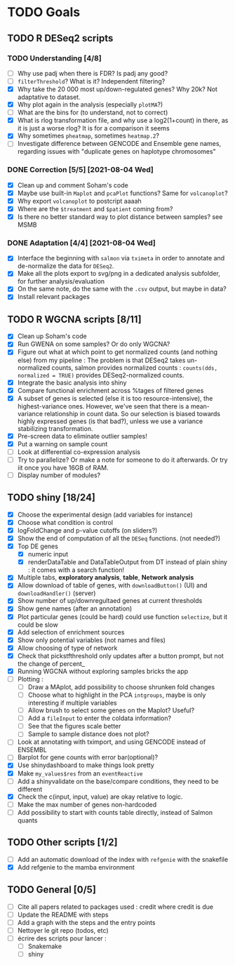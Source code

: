 * TODO Goals
** TODO R DESeq2 scripts
*** TODO Understanding [4/8]
- [ ] Why use padj when there is FDR? Is padj any good?
- [ ] =filterThreshold=? What is it? Independent filtering?
- [X] Why take the 20 000 most up/down-regulated genes? Why 20k? Not adaptative to dataset.
- [X] Why plot again in the analysis (especially =plotMA=?)
- [ ] What are the bins for (to understand, not to correct)
- [X] What is rlog transformation file, and why use a log2(1+count) in there, as it is just a worse rlog? It is for a comparison it seems
- [X] Why sometimes =pheatmap=, sometimes =heatmap.2=?
- [ ] Investigate difference between GENCODE and Ensemble gene names, regarding issues with "duplicate genes on haplotype chromosomes"

*** DONE Correction [5/5] [2021-08-04 Wed]
- [X] Clean up and comment Soham's code
- [X] Maybe use built-in =Maplot= and =pcaPlot= functions? Same for =volcanoplot=?
- [X] Why export =volcanoplot= to postcript aaaah
- [X] Where are the =$treatment= and =$patient= coming from?
- [X] Is there no better standard way to plot distance between samples? see MSMB

*** DONE Adaptation [4/4]  [2021-08-04 Wed]
- [X] Interface the beginning with =salmon= via =tximeta= in order to annotate and de-normalize the data for =DESeq2=.
- [X] Make all the plots export to svg/png in a dedicated analysis subfolder, for further analysis/evaluation
- [X] On the same note, do the same with the =.csv= output, but maybe in data?
- [X] Install relevant packages

 
** TODO R WGCNA scripts [8/11]
- [X] Clean up Soham's code
- [X] Run GWENA on some samples? Or do only WGCNA?
- [X] Figure out what at which point to get normalized counts (and nothing else) from my pipeline :
  The problem is that DESeq2 takes un-normalized counts, salmon provides normalized counts : =counts(dds, normalized = TRUE)= provides DESeq2-normalized counts.
- [X] Integrate the basic analysis into shiny
- [X] Compare functional enrichment across %tages of filtered genes
- [X] A subset of genes is selected (else it is too resource-intensive), the highest-variance ones. However, we've seen that there is a mean-variance relationship in count data. So our selection is biased towards highly expressed genes (is that bad?), unless we use a variance stabilizing transformation.
- [X] Pre-screen data to eliminate outlier samples!
- [X] Put a warning on sample count
- [ ] Look at differential co-expression analysis
- [ ] Try to parallelize? Or make a note for someone to do it afterwards. Or try iit once you have 16GB of RAM.
- [ ] Display number of modules?



** TODO shiny [18/24]
- [X] Choose the experimental design (add variables for instance)
- [X] Choose what condition is control
- [X] logFoldChange and p-value cutoffs (on sliders?)
- [X] Show the end of computation of all the =DESeq= functions. (not needed?)
- [X] Top DE genes 
  - [X] numeric input
  - [X] renderDataTable and DataTableOutput from DT instead of plain shiny : it comes with a search function!
- [X] Multiple tabs, *exploratory analysis*, *table*, *Network analysis*
- [X] Allow download of table of genes, with =downloadButton()= (UI) and =downloadHandler()= (server)
- [X] Show number of up/downregultaed genes at current thresholds
- [X] Show gene names (after an annotation)
- [X] Plot particular genes (could be hard) could use function =selectize=, but it could be slow
- [X] Add selection of enrichment sources
- [X] Show only potential variables (not names and files)
- [X] Allow choosing of type of network
- [X] Check that pickstfthreshold only updates after a button prompt, but not the change of percent_
- [X] Running WGCNA without exploring samples bricks the app
- [ ] Plotting :
  - [ ] Draw a MAplot, add possibility to choose shrunken fold changes
  - [ ] Choose what to highlight in the PCA =intgroups=, maybe is only interesting if multiple variables
  - [ ] Allow brush to select some genes on the Maplot? Useful?
  - [ ] Add a  =fileInput= to enter the coldata information?
  - [ ] See that the figures scale better
  - [ ] Sample to sample distance does not plot?
- [ ] Look at annotating with tximport, and using GENCODE instead of ENSEMBL
- [ ] Barplot for gene counts with error bar(optional)?
- [X] Use shinydashboard to make things look pretty
- [X] Make ~my_values$res~ from an ~eventReactive~
- [ ] Add a shinyvalidate on the base/compare conditions, they need to be different
- [X] Check the c(input, input, value) are okay relative to logic.
- [ ] Make the max number of genes non-hardcoded
- [ ] Add possibility to start with counts table directly, instead of Salmon quants 

**  TODO Other scripts [1/2]
- [ ] Add an automatic download of the index with =refgenie= with the snakefile
- [X] Add refgenie to the mamba environment

  
** TODO General [0/5]
- [ ] Cite all papers related to packages used : credit where credit is due
- [ ] Update the README with steps
- [ ] Add a graph with the steps and the entry points
- [ ] Nettoyer le git repo (todos, etc)
- [ ] écrire des scripts pour lancer :
  - [ ] Snakemake
  - [ ] shiny
 
 

